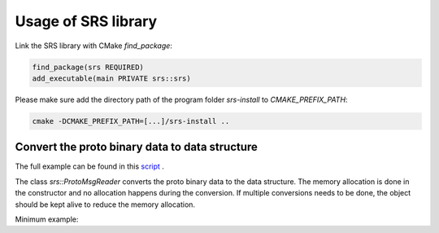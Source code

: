 ################################################
Usage of SRS library
################################################

Link the SRS library with CMake `find_package`:

.. code-block:: cmake

  find_package(srs REQUIRED)
  add_executable(main PRIVATE srs::srs)

Please make sure add the directory path of the program folder `srs-install` to `CMAKE_PREFIX_PATH`:

.. code-block:: bash

  cmake -DCMAKE_PREFIX_PATH=[...]/srs-install ..

Convert the proto binary data to data structure
####################################################

The full example can be found in this `script <https://github.com/YanzhaoW/srs-daq/blob/master/examples/readUDP/main.cpp>`_ .

The class `srs::ProtoMsgReader` converts the proto binary data to the data structure. The memory allocation is done in the constructor and no allocation happens during the conversion. If multiple conversions needs to be done, the object should be kept alive to reduce the memory allocation.

Minimum example:

.. code-block:: cpp
  :linenos:

  #include <srs/srs.hpp>

  auto main() -> int
  {
    auto msg_reader = srs::ProtoMsgReader{};

    std::string_view proto_binary = get_proto_msg();

    const auto& data_struct = msg_reader.convert(proto_binary);

    return 0;
  }
